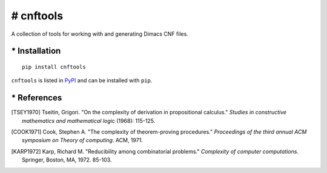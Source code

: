 ==========
# cnftools
==========

.. image:: https://circleci.com/gh/easyas314159/cnftools/tree/master.svg?style=svg
    :target: https://circleci.com/gh/easyas314159/cnftools/tree/master

A collection of tools for working with and generating Dimacs CNF files.

--------------
* Installation
--------------

::

	pip install cnftools

``cnftools`` is listed in `PyPI <https://pypi.org/project/cnftools/>`_ and
can be installed with ``pip``.

------------
* References
------------

.. [TSEY1970] Tseitin, Grigori. "On the complexity of derivation in propositional calculus." *Studies in constructive mathematics and mathematical logic* (1968): 115-125.
.. [COOK1971] Cook, Stephen A. "The complexity of theorem-proving procedures." *Proceedings of the third annual ACM symposium on Theory of computing*. ACM, 1971.
.. [KARP1972] Karp, Richard M. "Reducibility among combinatorial problems." *Complexity of computer computations*. Springer, Boston, MA, 1972. 85-103.
